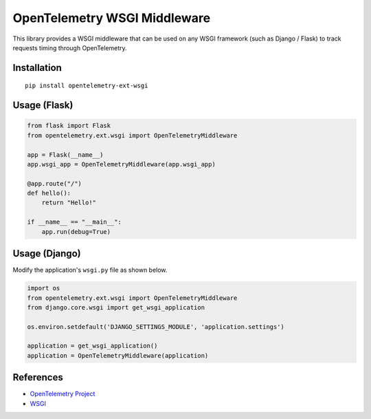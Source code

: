 OpenTelemetry WSGI Middleware
=============================

|pypi|

.. |pypi| image:: https://badge.fury.io/py/opentelemetry-ext-wsgi.svg
   :target: https://pypi.org/project/opentelemetry-ext-wsgi/


This library provides a WSGI middleware that can be used on any WSGI framework
(such as Django / Flask) to track requests timing through OpenTelemetry.

Installation
------------

::

    pip install opentelemetry-ext-wsgi


Usage (Flask)
-------------

.. code-block:: python

    from flask import Flask
    from opentelemetry.ext.wsgi import OpenTelemetryMiddleware

    app = Flask(__name__)
    app.wsgi_app = OpenTelemetryMiddleware(app.wsgi_app)

    @app.route("/")
    def hello():
        return "Hello!"

    if __name__ == "__main__":
        app.run(debug=True)


Usage (Django)
--------------

Modify the application's ``wsgi.py`` file as shown below.

.. code-block:: python

    import os
    from opentelemetry.ext.wsgi import OpenTelemetryMiddleware
    from django.core.wsgi import get_wsgi_application

    os.environ.setdefault('DJANGO_SETTINGS_MODULE', 'application.settings')

    application = get_wsgi_application()
    application = OpenTelemetryMiddleware(application)

References
----------

* `OpenTelemetry Project <https://opentelemetry.io/>`_
* `WSGI <https://www.python.org/dev/peps/pep-3333>`_
